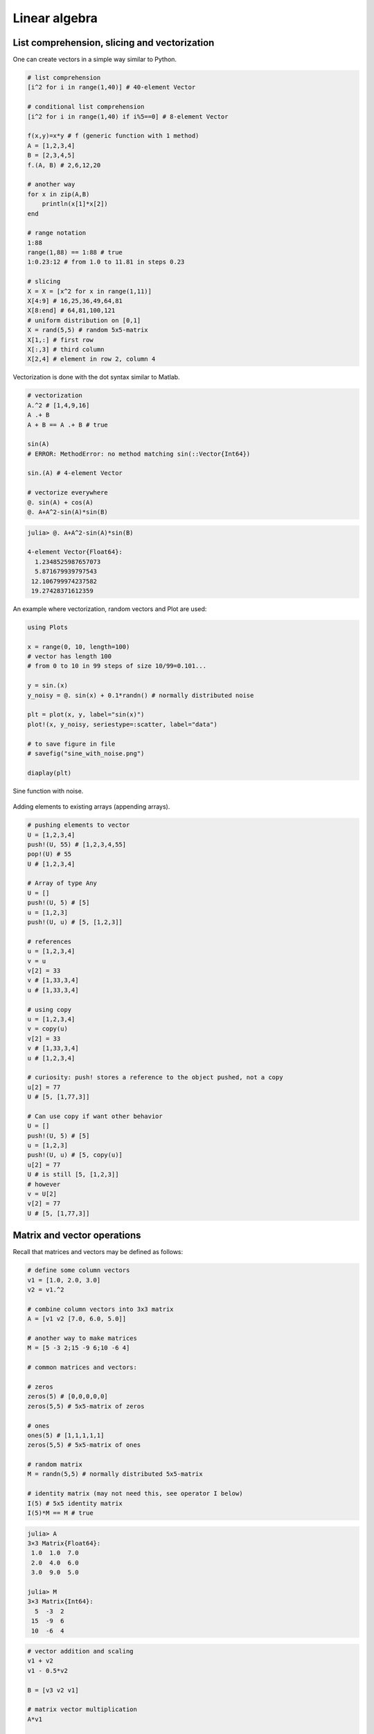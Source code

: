 .. _linear_algebra:

Linear algebra
==============

.. questions::

   - How can I create vectors and matrices in Julia?
   - How can I perform vector and matrix operations in Julia?
     
.. instructor-note::

   - 60 min teaching
   - 30 min exercises

List comprehension, slicing and vectorization
^^^^^^^^^^^^^^^^^^^^^^^^^^^^^^^^^^^^^^^^^^^^^

One can create vectors in a simple way similar to Python.

.. code-block:: julia

   # list comprehension
   [i^2 for i in range(1,40)] # 40-element Vector

   # conditional list comprehension
   [i^2 for i in range(1,40) if i%5==0] # 8-element Vector

   f(x,y)=x*y # f (generic function with 1 method)
   A = [1,2,3,4]
   B = [2,3,4,5]
   f.(A, B) # 2,6,12,20

   # another way
   for x in zip(A,B)
       println(x[1]*x[2])
   end

   # range notation
   1:88
   range(1,88) == 1:88 # true
   1:0.23:12 # from 1.0 to 11.81 in steps 0.23

   # slicing
   X = X = [x^2 for x in range(1,11)]
   X[4:9] # 16,25,36,49,64,81
   X[8:end] # 64,81,100,121
   # uniform distribution on [0,1]
   X = rand(5,5) # random 5x5-matrix
   X[1,:] # first row
   X[:,3] # third column
   X[2,4] # element in row 2, column 4

Vectorization is done with the dot syntax similar to Matlab.

.. code-block:: julia

   # vectorization
   A.^2 # [1,4,9,16]
   A .+ B
   A + B == A .+ B # true

   sin(A)
   # ERROR: MethodError: no method matching sin(::Vector{Int64})

   sin.(A) # 4-element Vector

   # vectorize everywhere
   @. sin(A) + cos(A)
   @. A+A^2-sin(A)*sin(B)

.. code-block:: text

   julia> @. A+A^2-sin(A)*sin(B)

   4-element Vector{Float64}:
     1.2348525987657073
     5.871679939797543
    12.106799974237582
    19.27428371612359

An example where vectorization, random vectors and Plot are used:

.. code-block:: julia

   using Plots

   x = range(0, 10, length=100)
   # vector has length 100
   # from 0 to 10 in 99 steps of size 10/99=0.101...

   y = sin.(x)
   y_noisy = @. sin(x) + 0.1*randn() # normally distributed noise

   plt = plot(x, y, label="sin(x)")
   plot!(x, y_noisy, seriestype=:scatter, label="data")

   # to save figure in file
   # savefig("sine_with_noise.png")

   diaplay(plt)

.. figure:: img/sine_with_noise.png
   :align: center

   Sine function with noise.

Adding elements to existing arrays (appending arrays).

.. code-block:: julia

   # pushing elements to vector
   U = [1,2,3,4]
   push!(U, 55) # [1,2,3,4,55]
   pop!(U) # 55
   U # [1,2,3,4]

   # Array of type Any
   U = []
   push!(U, 5) # [5]
   u = [1,2,3]
   push!(U, u) # [5, [1,2,3]]

   # references
   u = [1,2,3,4]
   v = u
   v[2] = 33
   v # [1,33,3,4]
   u # [1,33,3,4]

   # using copy
   u = [1,2,3,4]
   v = copy(u)
   v[2] = 33
   v # [1,33,3,4]
   u # [1,2,3,4]

   # curiosity: push! stores a reference to the object pushed, not a copy
   u[2] = 77
   U # [5, [1,77,3]]

   # Can use copy if want other behavior
   U = []
   push!(U, 5) # [5]
   u = [1,2,3]
   push!(U, u) # [5, copy(u)]
   u[2] = 77
   U # is still [5, [1,2,3]]
   # however
   v = U[2]
   v[2] = 77
   U # [5, [1,77,3]]

Matrix and vector operations
^^^^^^^^^^^^^^^^^^^^^^^^^^^^

Recall that matrices and vectors may be defined as follows:

.. code-block:: julia

   # define some column vectors
   v1 = [1.0, 2.0, 3.0]
   v2 = v1.^2

   # combine column vectors into 3x3 matrix
   A = [v1 v2 [7.0, 6.0, 5.0]]

   # another way to make matrices
   M = [5 -3 2;15 -9 6;10 -6 4]

   # common matrices and vectors:

   # zeros
   zeros(5) # [0,0,0,0,0]
   zeros(5,5) # 5x5-matrix of zeros

   # ones
   ones(5) # [1,1,1,1,1]
   zeros(5,5) # 5x5-matrix of ones

   # random matrix
   M = randn(5,5) # normally distributed 5x5-matrix

   # identity matrix (may not need this, see operator I below)
   I(5) # 5x5 identity matrix
   I(5)*M == M # true

.. code-block:: text

   julia> A
   3×3 Matrix{Float64}:
    1.0  1.0  7.0
    2.0  4.0  6.0
    3.0  9.0  5.0

   julia> M
   3×3 Matrix{Int64}:
     5  -3  2
    15  -9  6
    10  -6  4

.. code-block:: julia

   # vector addition and scaling
   v1 + v2
   v1 - 0.5*v2

   B = [v3 v2 v1]

   # matrix vector multiplication
   A*v1

   # matrix multiplication
   A*B
   A^5

.. code-block:: text

   julia>  v1+v2
   3-element Vector{Float64}:
     2.0
     6.0
    12.0

   julia> v1 - 0.5*v2
   3-element Vector{Float64}:
     0.5
     0.0
    -1.5

   julia> A*B
   3×3 Matrix{Float64}:
    44.0  68.0  24.0
    44.0  72.0  28.0
    48.0  84.0  36.0

Standard operations such as rank, determinant, trace, matrix multiplication,
transpose, matrix inverse, identity operator, eigenvalues, eigen vectors and so on:

.. code-block:: julia

   # rank of matrix
   rank(A) # full rank 3

   # rank is numerical rank
   # counting how many singular values of A
   # have magnitude greater than a tolerance
   rank([[1,2,3] [1,2,3] + [2,5,7]*0.5]) # rank 2
   rank([[1,2,3] [1,2,3] + [2,5,7]*1e-14]) # rank 2
   rank([[1,2,3] [1,2,3] + [2,5,7]*1e-15]) # rank 1

   # determinant
   det(A) # 16

   # lower rank matrix
   C = [v1 v2 v1+0.66*v2]

   rank(C) # rank 2

   # 6x6 matrix
   D = [A A;A A]
   rank(D) # 3
   det(D) # 0

   # trace
   tr(A) # 10

   # eigen vectors and eigenvalues
   eigen(A)

   # identity operator (does not build identity matrix)
   I
   A*I # A
   I*D # D

   # matrix inverse
   inv(A)
   inv(A)*A # identity matrix
   A*inv(A) # identity matrix

   # solving linear systems of equations
   u = A*v1
   # solve A*x = u with least squares
   A \ u # v1
   # solve in another way
   inv(A)*u # v1

   # matrix must have full rank
   inv(C) # ERROR: SingularException(3)

   # nilpotent matrix M from above
   rank(M) # 1
   M*M # zero matrix

   # transpose
   transpose(A)
   A' # transpose of real matrix
   # complex matrix
   E = (A+im*A)
   E' # Hermitian conjugate

   # dot product
   dot(v1, v2) # 36
   v1'*v2 # 36

   # cross product of 3-vectors
   cross(v1, v2)
   dot(cross(v1, v2), v1) # 0 (orthogonal)


.. code-block:: text

   julia> eigen(A)
   Eigen{Float64, Float64, Matrix{Float64}, Vector{Float64}}
   values:
   3-element Vector{Float64}:
    -3.250962397052609
    -0.3615511210246384
    13.61251351807725
   vectors:
   3×3 Matrix{Float64}:
    -0.821765  -0.96124   -0.440897
    -0.211254   0.228475  -0.539484
     0.529221   0.154329  -0.717333

Timing
^^^^^^

Some examples of timing and benchmarking.

.. code-block:: julia

   function my_product(A, B)
       for x in zip(A,B)
           push!(C, x[1]*x[2])
       end
   C
   end

   A = randn(10^8)
   B = randn(10^8)
   C = Float64[]

   @time my_product(A, B);
   @time A.*B;

   tic = time()
   C = my_product(A, B)
   toc = time()
   println(toc - tic)

.. code-block:: julia

   4.496966 seconds (100.01 M allocations: 1.563 GiB, 31.38% gc time, 0.21% compilation time)
   0.195021 seconds (4 allocations: 762.940 MiB, 1.21% gc time)
   3.4010000228881836

.. questions::

   - What does @time do? Why is there a relatively large difference
     above between manual timing and timing with @time?

Random matrices and sparse matrices
^^^^^^^^^^^^^^^^^^^^^^^^^^^^^^^^^^^

Here is how you can create random matrices and vectors with various
distributions.

.. code-block:: julia

   # normal distribution as above
   randn(100, 100) # 100x100-matrix

   # uniform distribution
   rand() # uniformly distributed random number in [0,1]
   rand(5) # uniform 5-vector
   rand(5,5) # uniform 5x5-matrix
   rand(1:88) # random element of 1:88
   rand(1:88, 5) # 5-vector
   rand("abc", 5, 5) # 5x5-matrix random over [a,b,c]

More involved computations with random variables can be done with the
Distributions package.

.. code-block:: julia

   using Distributions
   m = [0,0,1.0] # mean
   S = [[1.0 0 0];[0 2.0 0];[0 0 3.0]] # covaraince matrix
   X = MvNormal(m, S) # multivariate normal distribution
   rand(X) # sample

   # binomial and multinomial distribution
   Y = Binomial(10, 0.3)
   rand(Y) # sample
   Y = Multinomial(10, [0.3,0.6, 0.1])
   rand(Y) # sample

   # discrete multivariate
   rand(5, 5) .< 0.1 # 0.1 chance of 1

Sparse matrices may be constructed with the SparseArrays package.

.. code-block:: julia

   using SparseArrays

   # 100x100-matrix with density 10% (non-zero elements)
   M = rand(100,100) .< 0.1
   S = sparse(M) # SparseMatrixCSC

   # 100x100-matrix with density 10%, as sparse matrix directly
   S = sprand(100, 100, 0.1)


Loading a dataset
^^^^^^^^^^^^^^^^^

To prepare our illustration of PCA, we start by downoading Fisher's
iris dataset. This dataset contains measurements from 3 different
species of the plant iris: setosa, versicolor and virginica with 50
datapoints of each species. There are four measurements for datapoint,
namely sepal length, sepal width, petal length and petal width (in
centimeters).

.. figure:: img/iris_resize.jpg
   :align: center

   Image of iris by David Iliff.

To obtain the data we use the RDatasets package:

.. code-block:: julia

   using DataFrames, LinearAlgebra, Statistics, RDatasets, Plots
   df = dataset("datasets", "iris")

Principal Component Analysis (PCA)
^^^^^^^^^^^^^^^^^^^^^^^^^^^^^^^^^^

We will now illustrate how PCA can be performed on the iris
dataset. First extract the first four columns (the features described
above) as well as the labels separately:

.. code-block:: julia

   Xdf = df[:,1:4]
   X = Matrix(Xdf)
   y = df[:,5]

Firt we center the data by substracting the mean and in addition we
normalize by dividing by the standard deviation:

.. code-block:: julia

   m = mean(X, dims=1)
   r = size(X)[1]
   X = X - ones(r,1)*m
   s = ones(1, 4)./std(X, dims=1)
   X = X.*s

Now compute the covariance matrix together with its eigenvectors and eigenvalues:

.. code-block:: julia

   M = transpose(X)*X
   P = eigvecs(M)
   E = eigvals(M)

.. code-block:: text

   4-element Vector{Float64}:
      3.08651062786422
     21.866774460125956
    136.19054024874245
    434.8561746632673

We see that the first eigenvalue is quite a bit smaller than the for
instance the last one. Our data lies approximately in a 3-dimensional
subspace. Most of the variance in the dataset happens in this subspace.

The basis of eigenvectors we got is orthogonal and normalized:

.. code-block:: julia

    transpose(P)*P
		
We may perform dimensionality reduction by projecting the data to this subspace: 

.. code-block:: julia

    # projection of dataset onto orthonormal basis of eigenvectors
    # the three with largest eigenvalues
    Xp = X*P[:,2:4]

    # This following results in three least important directions, interesting comparison
    # Xp = X*P[:,1:3]

Plotting the result:

.. code-block:: julia

   setosa = Xp'[:,y.=="setosa"]
   versicolor = Xp'[:,y.=="versicolor"]
   virginica = Xp'[:,y.=="virginica"]


   plt = plot(setosa[1,:],setosa[2,:],setosa[3,:], seriestype=:scatter, label="setosa")
   plot!(versicolor[1,:],versicolor[2,:],versicolor[3,:], seriestype=:scatter, label="versicolor")
   plot!(virginica[1,:],virginica[2,:],virginica[3,:], seriestype=:scatter, label="virginica")
   plot!(xlabel="PC1", ylabel="PC2", zlabel="PC3")

   display(plt)

.. figure:: img/iris_scatter_plot.png
   :align: center

   Scatter plot of the projected data.

Exercises
^^^^^^^^^

.. exercise:: Sparse matrix computations

   Create a sparse 5000x5000-matrix S with roughly 5000 non-zero
   elements uniformly distributed on [0,1]. Compute S^10 and time the
   computation. Compare with S as a Matrix and a SparseMatrixCSC.

   .. solution:: Here is a suggestion

      .. code-block:: julia

         using SparseArrays

         n = 5000
         S = sprand(n, n, 1/n) # sparse nxn-matrix with density 1/n
         B = Matrix(S) # as Matrix

         @time S^10;
         @time B^10;

The following exercise is adapted from the `Julia language companion
<https://web.stanford.edu/~boyd/vmls/vmls-julia-companion.pdf>`_ of
the `book
<https://web.stanford.edu//~boyd/vmls/vmls.pdf#algorithmctr.5.1>`_
*Introduction to Applied Linear Algebra – Vectors, Matrices, and Least
Squares* by Stephen Boyd and Lieven Vandenberghe.

Below we will consider the Gram-Schmidt process:

Given a set of linearly independent vectors :math:`{a_1,\dots,a_k}`
return an orthogonal basis of their span.

If the vectors are linearly dependent, return an orthogonal basis of
:math:`{a_1,\dots,a_{i-1}}` where :math:`a_i` is the first vector
linearly dependent on the previous ones. It is reasonable to consider
numerical linear dependence up to a small tolerance, that is there is
a linear combination of the vectors that is almost zero.

The algorithm in pseudocode goes as follows. First define the
orthogonal projection of a vector :math:`a` on a vector :math:`q` as

.. math::

   \textrm{proj}_q(a)=\frac{\langle a, u \rangle}{||u||},

where :math:`\langle .,. \rangle` is the dot product and :math:`||
\cdot ||` is the norm. For linearly independent vectors, the algorithm
goes:

  * :math:`\tilde{q}_1 = a_1`
  * :math:`q_1 = \tilde{q}_1/||\tilde{q}_1||`
  * :math:`\tilde{q}_2 = q_1 - \textrm{proj}_{q_1}(a_2)`
  * :math:`q_2 = \tilde{q}_2/||\tilde{q}_2||`,

and so on. That is for :math:`i=1,2,3,\ldots,k`:

  * Compute: :math:`\tilde{q}_i = q_{i-1} - \sum_{j=1}^{i-1} \textrm{proj}_{q_j}(a_i)`
  * Normalize: :math:`q_i = q_i/||q_i||`,

and return :math:`{q_1,\dots,q_k}`.

If at some step, :math:`||\tilde{q}_i|| = 0`, we cannot normalize,
linear dependence has been detected and we return
:math:`q_1,\dots,q_{i-1}`.

.. exercise:: Gram-Schmidt process

   Implement the Gram-Schmidt process in Julia.

   .. solution:: Here is a suggestion

      .. code-block:: julia

         # input is a vector of vectors a = [a_1, a_2, a_3]
	 # for vectors a_1, a_2, a_3

	 using LinearAlgebra

         function gram_schmidt(a; tol = 1e-10)

         q = []
         for i = 1:length(a)
             qtilde = a[i]
             for j = 1:i-1
                 qtilde -= (q[j]'*a[i]) * q[j]
             end
             if norm(qtilde) < tol
                println("Vectors are linearly dependent.")
                return q
             end
             push!(q, qtilde/norm(qtilde))
         end;
         return q
         end


.. exercise:: Check Gram-Schmidt

   Write a check for your Gram-Schimdt program that the output
   consists of orthonormal vectors. Also, for linearly independent
   input vectors, check that the spans of input and output are the
   same.

   .. solution:: Quick and dirty suggestion

      .. code-block:: julia

         using LinearAlgebra

         a_1 = [1,2,3,4];
         a_2 = [2,3,4,5];
         a_3 = [3,4,5,7];
         a = [a_1, a_2, a_3];

         Q = gram_schmidt(a);

         # create matrices
         M = [Q[1] Q[2] Q[3]]
         N = [Q[1] Q[2] Q[3] a_1 a_2 a_3]

         # test orthogonality, should be 3x3-identity matrix
         M'*M
         # test span with numerical rank, should be 3
         rank(N)

.. exercise:: Matrix factorizations

   Perform various factorizations on a matrix using standard
   libraries: QR-factorization, LU-factorization, Diagonalization,
   Singular-Value-Decomposition.

.. exercise:: Distributions and histograms

   Plot histograms of some distributions: normal, uniform, binomial,
   multinomial, exponential, Cauchy, Poisson or other distributions of
   choice.

Ideas:

  * Ta med en mer exotisk distribution i random matrices avsnittet (Poisson, Dirichlet, exponential).
  * @time räknar kompileringstid. Kör två gånger i exemplen ovan.
  * Använd @btime som jämförelse med using BenchMarks. Tar inte med kompileringstid.
